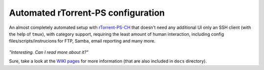 Automated rTorrent-PS configuration
===================================

An almost completely automated setup with `rTorrent-PS-CH <https://github.com/chros73/rtorrent-ps/#fork-notes>`_ that doesn't need any additional UI only an SSH client (with the help of ``tmux``), with category support, requiring the least amount of human interaction, including config files/scripts/instrucions for FTP, Samba, email reporting and many more.

.. figure:: https://raw.githubusercontent.com/chros73/rtorrent-ps/master/docs/_static/img/rTorrent-PS-CH-0.9.6-happy-pastel-kitty-s.png
   :align: center
   :alt: Extended Canvas Screenshot


*"Interesting. Can I read more about it?"*

Sure, take a look at the `WIKI pages <https://github.com/chros73/rtorrent-ps_setup/wiki>`_ for more information (that are also included in ``docs`` directory).

